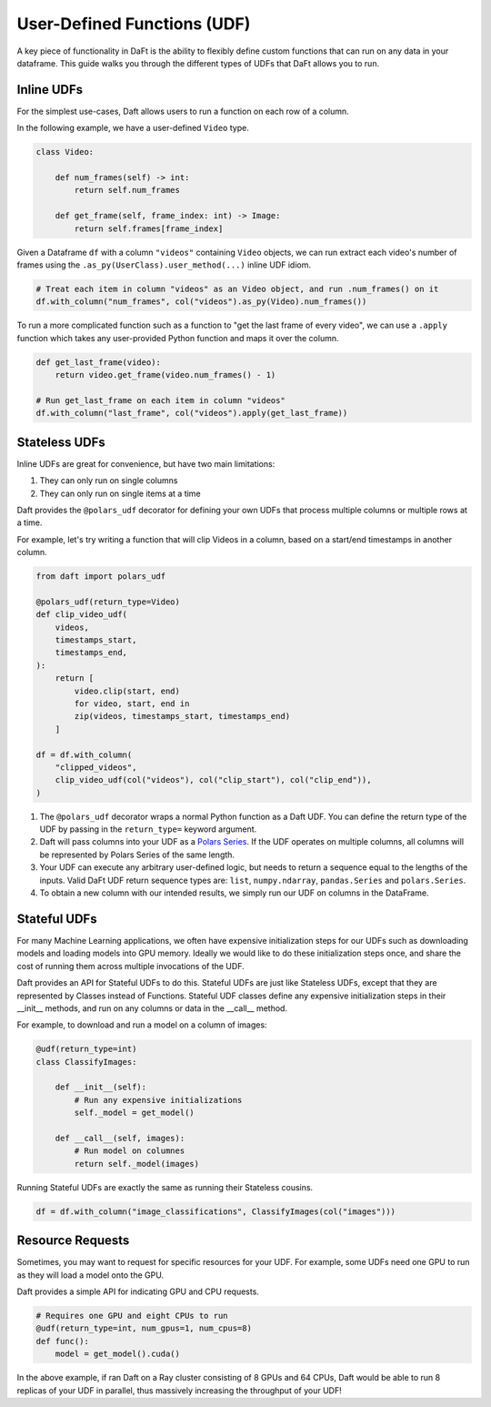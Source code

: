 User-Defined Functions (UDF)
============================

A key piece of functionality in DaFt is the ability to flexibly define custom functions that can run on any data in your dataframe. This guide walks you through the different types of UDFs that DaFt allows you to run.

Inline UDFs
-----------

For the simplest use-cases, Daft allows users to run a function on each row of a column.

In the following example, we have a user-defined ``Video`` type.

.. code:: python

    class Video:

        def num_frames(self) -> int:
            return self.num_frames

        def get_frame(self, frame_index: int) -> Image:
            return self.frames[frame_index]

Given a Dataframe ``df`` with a column ``"videos"`` containing ``Video`` objects, we can run extract each video's number of frames using the ``.as_py(UserClass).user_method(...)`` inline UDF idiom.

.. code:: python

    # Treat each item in column "videos" as an Video object, and run .num_frames() on it
    df.with_column("num_frames", col("videos").as_py(Video).num_frames())

To run a more complicated function such as a function to "get the last frame of every video", we can use a ``.apply`` function which takes any user-provided Python function and maps it over the column.

.. code:: python

    def get_last_frame(video):
        return video.get_frame(video.num_frames() - 1)

    # Run get_last_frame on each item in column "videos"
    df.with_column("last_frame", col("videos").apply(get_last_frame))


Stateless UDFs
--------------

Inline UDFs are great for convenience, but have two main limitations:

1. They can only run on single columns
2. They can only run on single items at a time

Daft provides the ``@polars_udf`` decorator for defining your own UDFs that process multiple columns or multiple rows at a time.

For example, let's try writing a function that will clip Videos in a column, based on a start/end timestamps in another column.

.. code:: python

    from daft import polars_udf

    @polars_udf(return_type=Video)
    def clip_video_udf(
        videos,
        timestamps_start,
        timestamps_end,
    ):
        return [
            video.clip(start, end)
            for video, start, end in
            zip(videos, timestamps_start, timestamps_end)
        ]

    df = df.with_column(
        "clipped_videos",
        clip_video_udf(col("videos"), col("clip_start"), col("clip_end")),
    )

1. The ``@polars_udf`` decorator wraps a normal Python function as a Daft UDF. You can define the return type of the UDF by passing in the ``return_type=`` keyword argument.
2. Daft will pass columns into your UDF as a `Polars Series <https://pola-rs.github.io/polars/py-polars/html/reference/series/index.html>`_. If the UDF operates on multiple columns, all columns will be represented by Polars Series of the same length.
3. Your UDF can execute any arbitrary user-defined logic, but needs to return a sequence equal to the lengths of the inputs. Valid DaFt UDF return sequence types are: ``list``, ``numpy.ndarray``, ``pandas.Series`` and ``polars.Series``.
4. To obtain a new column with our intended results, we simply run our UDF on columns in the DataFrame.


Stateful UDFs
-------------

For many Machine Learning applications, we often have expensive initialization steps for our UDFs such as downloading models and loading models into GPU memory. Ideally we would like to do these initialization steps once, and share the cost of running them across multiple invocations of the UDF.

Daft provides an API for Stateful UDFs to do this. Stateful UDFs are just like Stateless UDFs, except that they are represented by Classes instead of Functions. Stateful UDF classes define any expensive initialization steps in their __init__ methods, and run on any columns or data in the __call__ method.

For example, to download and run a model on a column of images:

.. code:: python

    @udf(return_type=int)
    class ClassifyImages:

        def __init__(self):
            # Run any expensive initializations
            self._model = get_model()

        def __call__(self, images):
            # Run model on columnes
            return self._model(images)

Running Stateful UDFs are exactly the same as running their Stateless cousins.

.. code:: python

    df = df.with_column("image_classifications", ClassifyImages(col("images")))


Resource Requests
-----------------

Sometimes, you may want to request for specific resources for your UDF. For example, some UDFs need one GPU to run as they will load a model onto the GPU.

Daft provides a simple API for indicating GPU and CPU requests.

.. code:: python

    # Requires one GPU and eight CPUs to run
    @udf(return_type=int, num_gpus=1, num_cpus=8)
    def func():
        model = get_model().cuda()

In the above example, if ran Daft on a Ray cluster consisting of 8 GPUs and 64 CPUs, Daft would be able to run 8 replicas of your UDF in parallel, thus massively increasing the throughput of your UDF!
